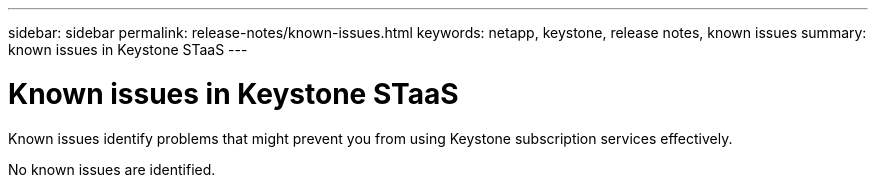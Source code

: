 ---
sidebar: sidebar
permalink: release-notes/known-issues.html
keywords: netapp, keystone, release notes, known issues
summary: known issues in Keystone STaaS
---

= Known issues in Keystone STaaS
:hardbreaks:
:nofooter:
:icons: font
:linkattrs:
:imagesdir: ./media/

[.lead]
Known issues identify problems that might prevent you from using Keystone subscription services effectively. 

No known issues are identified.


